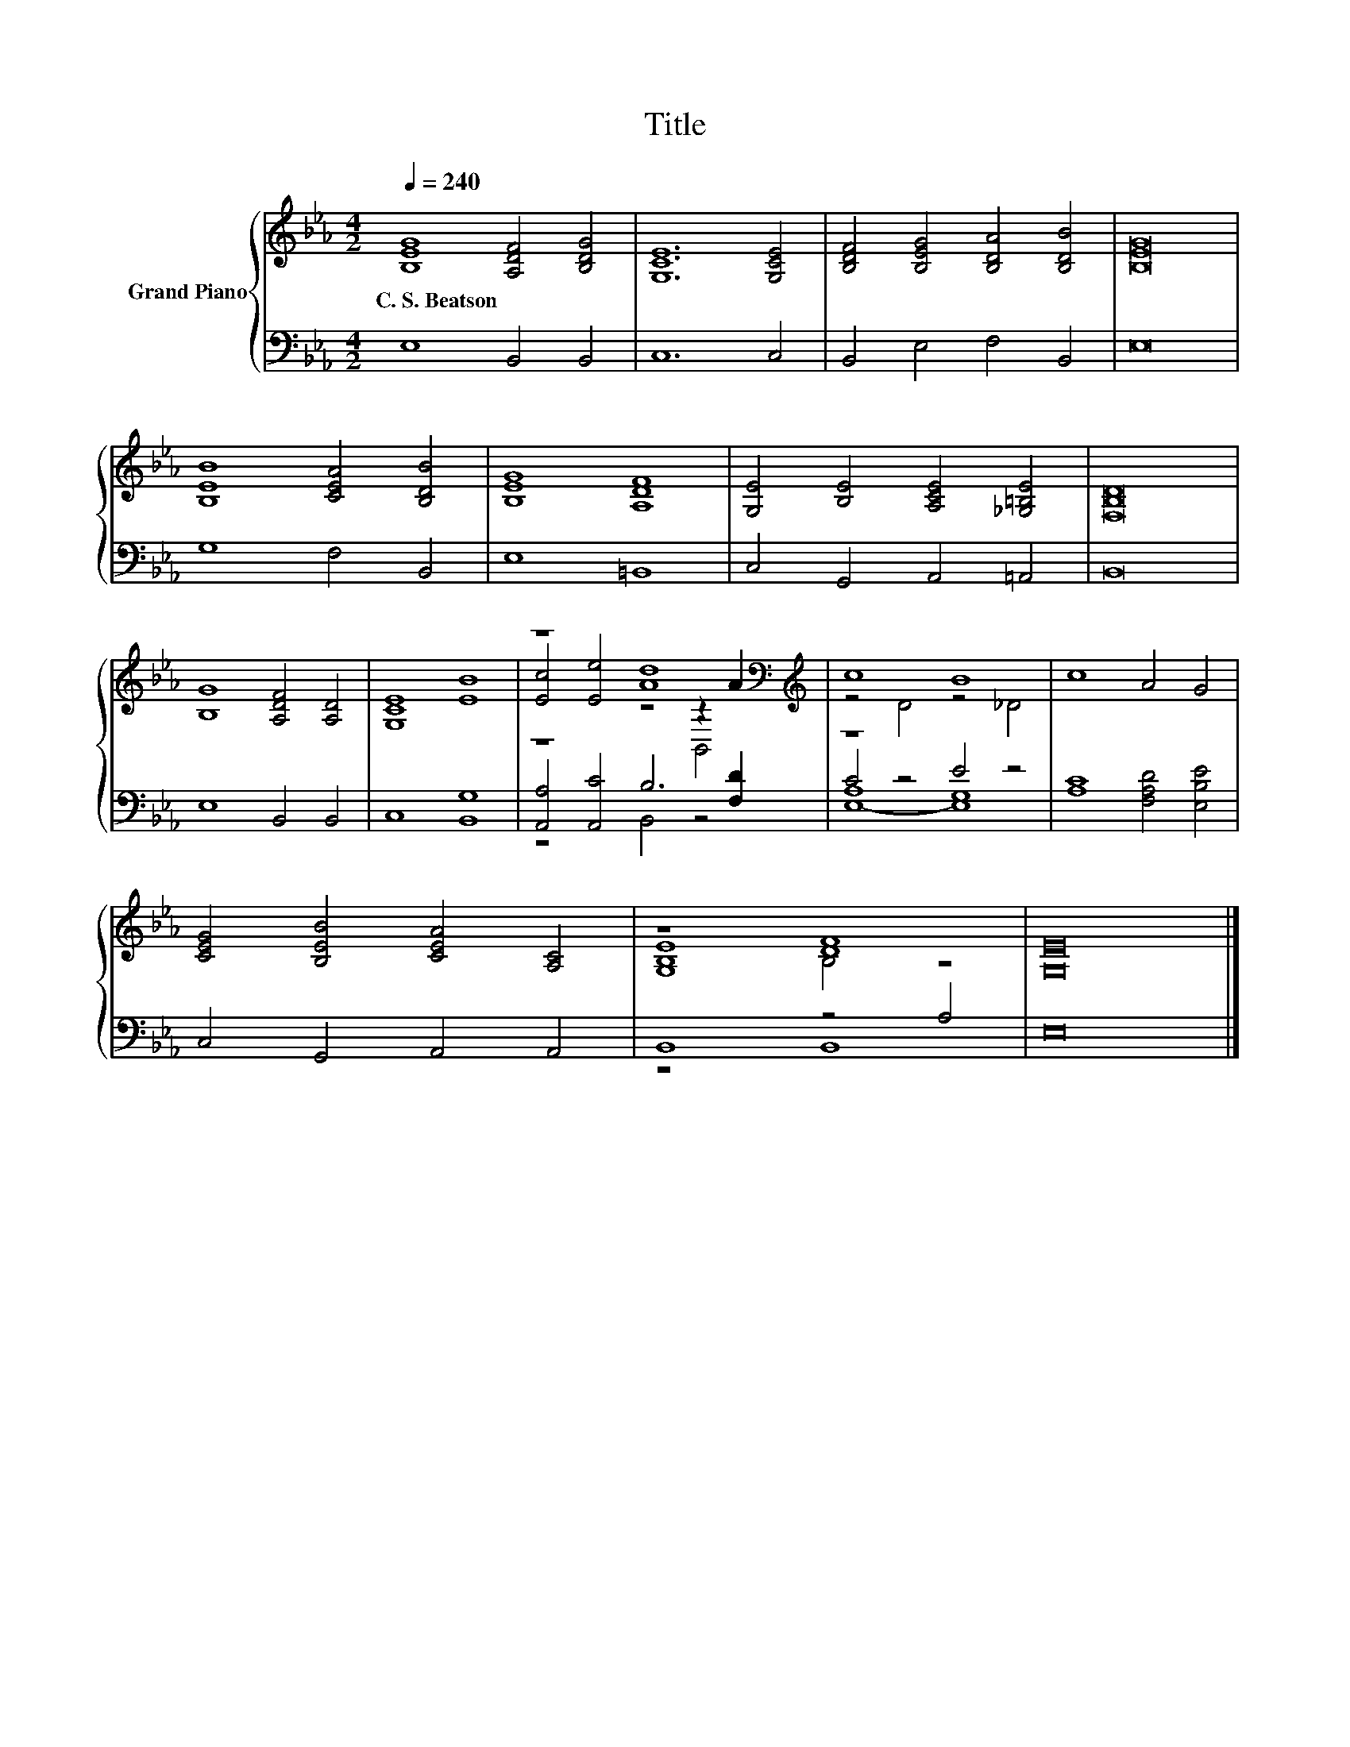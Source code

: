 X:1
T:Title
%%score { ( 1 3 4 ) | ( 2 5 6 ) }
L:1/8
Q:1/4=240
M:4/2
K:Eb
V:1 treble nm="Grand Piano"
V:3 treble 
V:4 treble 
V:2 bass 
V:5 bass 
V:6 bass 
V:1
 [B,EG]8 [A,DF]4 [B,DG]4 | [G,CE]12 [G,CE]4 | [B,DF]4 [B,EG]4 [B,DA]4 [B,DB]4 | [B,EG]16 | %4
w: C.~S.~Beatson * *||||
 [B,EB]8 [CEA]4 [B,DB]4 | [B,EG]8 [A,DF]8 | [G,E]4 [B,E]4 [A,CE]4 [_G,=B,E]4 | [F,B,D]16 | %8
w: ||||
 [B,G]8 [A,DF]4 [A,D]4 | [G,CE]8 [EB]8 | z8 [Ad]8[K:bass][K:treble] | c8 B8 | c8 A4 G4 | %13
w: |||||
 [CEG]4 [B,EB]4 [CEA]4 [A,C]4 | z8 [DF]8 | [G,E]16 |] %16
w: |||
V:2
 E,8 B,,4 B,,4 | C,12 C,4 | B,,4 E,4 F,4 B,,4 | E,16 | G,8 F,4 B,,4 | E,8 =B,,8 | %6
 C,4 G,,4 A,,4 =A,,4 | B,,16 | E,8 B,,4 B,,4 | C,8 [B,,G,]8 | [A,,A,]4 [A,,C]4 B,6 [F,D]2 | %11
 z8 E4 z4 | [A,C]8 [F,A,D]4 [E,B,E]4 | C,4 G,,4 A,,4 A,,4 | B,,8 z4 A,4 | E,16 |] %16
V:3
 x16 | x16 | x16 | x16 | x16 | x16 | x16 | x16 | x16 | x16 | %10
 [Ec]4 [Ee]4 z4[K:bass] z2[K:treble] A2 | z4 D4 z4 _D4 | x16 | x16 | [G,B,E]8 B,4 z4 | x16 |] %16
V:4
 x16 | x16 | x16 | x16 | x16 | x16 | x16 | x16 | x16 | x16 | z8 z4[K:bass] B,,4[K:treble] | x16 | %12
 x16 | x16 | x16 | x16 |] %16
V:5
 x16 | x16 | x16 | x16 | x16 | x16 | x16 | x16 | x16 | x16 | z8 B,,4 z4 | C4 z4 G,8 | x16 | x16 | %14
 z8 B,,8 | x16 |] %16
V:6
 x16 | x16 | x16 | x16 | x16 | x16 | x16 | x16 | x16 | x16 | x16 | [E,-A,]8 E,8 | x16 | x16 | x16 | %15
 x16 |] %16

